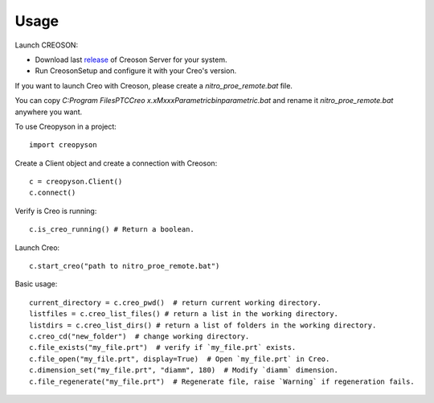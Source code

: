 =====
Usage
=====

Launch CREOSON:

* Download last release_ of Creoson Server for your system.

* Run CreosonSetup and configure it with your Creo's version.

.. _release: https://github.com/SimplifiedLogic/creoson/releases

.. image:: _static/CreosonSetup.png

If you want to launch Creo with Creoson, please create a `nitro_proe_remote.bat` file.

You can copy `C:\Program Files\PTC\Creo x.x\Mxxx\Parametric\bin\parametric.bat` and rename it `nitro_proe_remote.bat` anywhere you want.

To use Creopyson in a project::

    import creopyson

Create a Client object and create a connection with Creoson::

    c = creopyson.Client()
    c.connect()

Verify is Creo is running::

    c.is_creo_running() # Return a boolean.

Launch Creo::

    c.start_creo("path to nitro_proe_remote.bat")

Basic usage::

    current_directory = c.creo_pwd()  # return current working directory.
    listfiles = c.creo_list_files() # return a list in the working directory.
    listdirs = c.creo_list_dirs() # return a list of folders in the working directory.
    c.creo_cd("new_folder")  # change working directory.
    c.file_exists("my_file.prt")  # verify if `my_file.prt` exists.
    c.file_open("my_file.prt", display=True)  # Open `my_file.prt` in Creo.
    c.dimension_set("my_file.prt", "diamm", 180)  # Modify `diamm` dimension.
    c.file_regenerate("my_file.prt")  # Regenerate file, raise `Warning` if regeneration fails.
